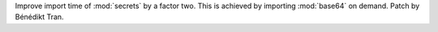 Improve import time of :mod:`secrets` by a factor two. This is achieved by
importing :mod:`base64` on demand. Patch by Bénédikt Tran.
